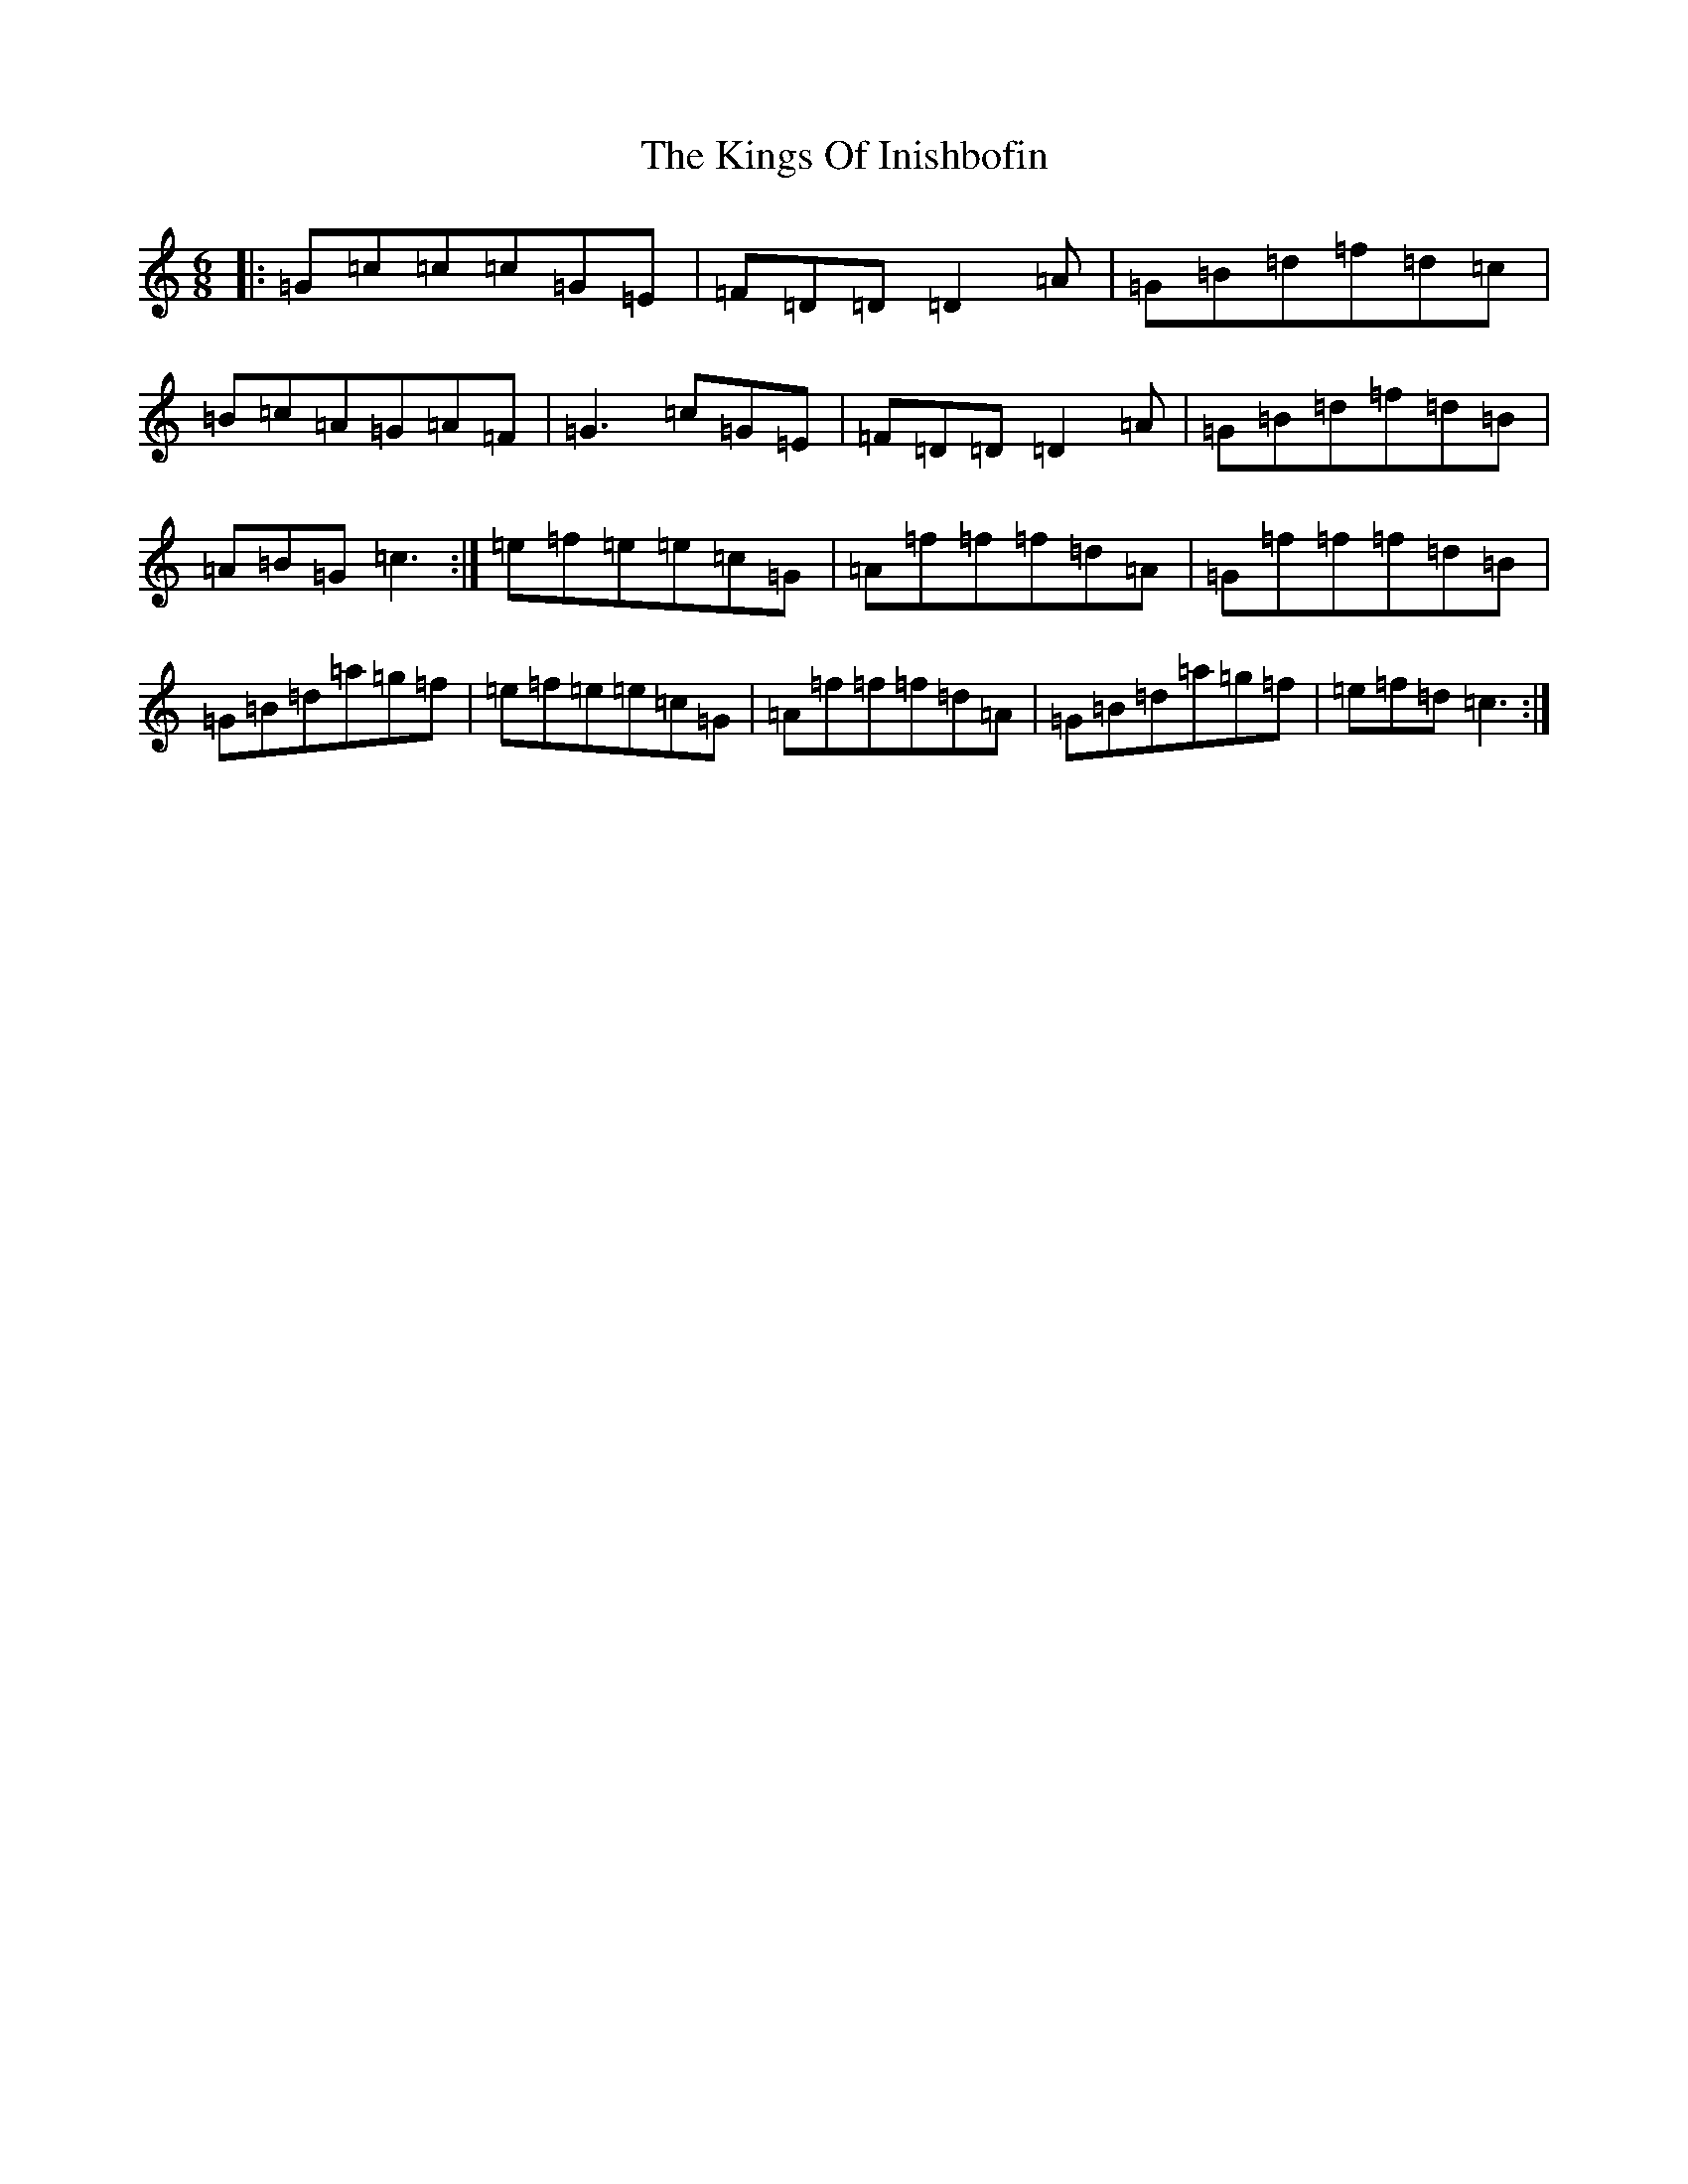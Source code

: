 X: 11533
T: Kings Of Inishbofin, The
S: https://thesession.org/tunes/7422#setting18907
R: jig
M:6/8
L:1/8
K: C Major
|:=G=c=c=c=G=E|=F=D=D=D2=A|=G=B=d=f=d=c|=B=c=A=G=A=F|=G3=c=G=E|=F=D=D=D2=A|=G=B=d=f=d=B|=A=B=G=c3:|=e=f=e=e=c=G|=A=f=f=f=d=A|=G=f=f=f=d=B|=G=B=d=a=g=f|=e=f=e=e=c=G|=A=f=f=f=d=A|=G=B=d=a=g=f|=e=f=d=c3:|